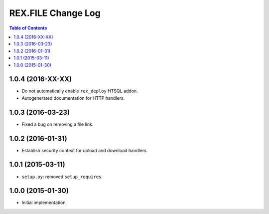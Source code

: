 ***********************
  REX.FILE Change Log
***********************

.. contents:: Table of Contents


1.0.4 (2016-XX-XX)
==================

* Do not automatically enable ``rex_deploy`` HTSQL addon.
* Autogenerated documentation for HTTP handlers.


1.0.3 (2016-03-23)
==================

* Fixed a bug on removing a file link.


1.0.2 (2016-01-31)
==================

* Establish security context for upload and download handlers.


1.0.1 (2015-03-11)
==================

* ``setup.py``: removed ``setup_requires``.


1.0.0 (2015-01-30)
==================

* Initial implementation.


